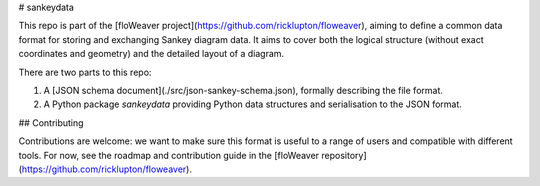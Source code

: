 # sankeydata

This repo is part of the [floWeaver
project](https://github.com/ricklupton/floweaver), aiming to define a common
data format for storing and exchanging Sankey diagram data. It aims to cover
both the logical structure (without exact coordinates and geometry) and the
detailed layout of a diagram.

There are two parts to this repo:

1. A [JSON schema document](./src/json-sankey-schema.json), formally describing
   the file format.

2. A Python package `sankeydata` providing Python data structures and
   serialisation to the JSON format.

## Contributing

Contributions are welcome: we want to make sure this format is useful to a range
of users and compatible with different tools. For now, see the roadmap and
contribution guide in the [floWeaver
repository](https://github.com/ricklupton/floweaver).


